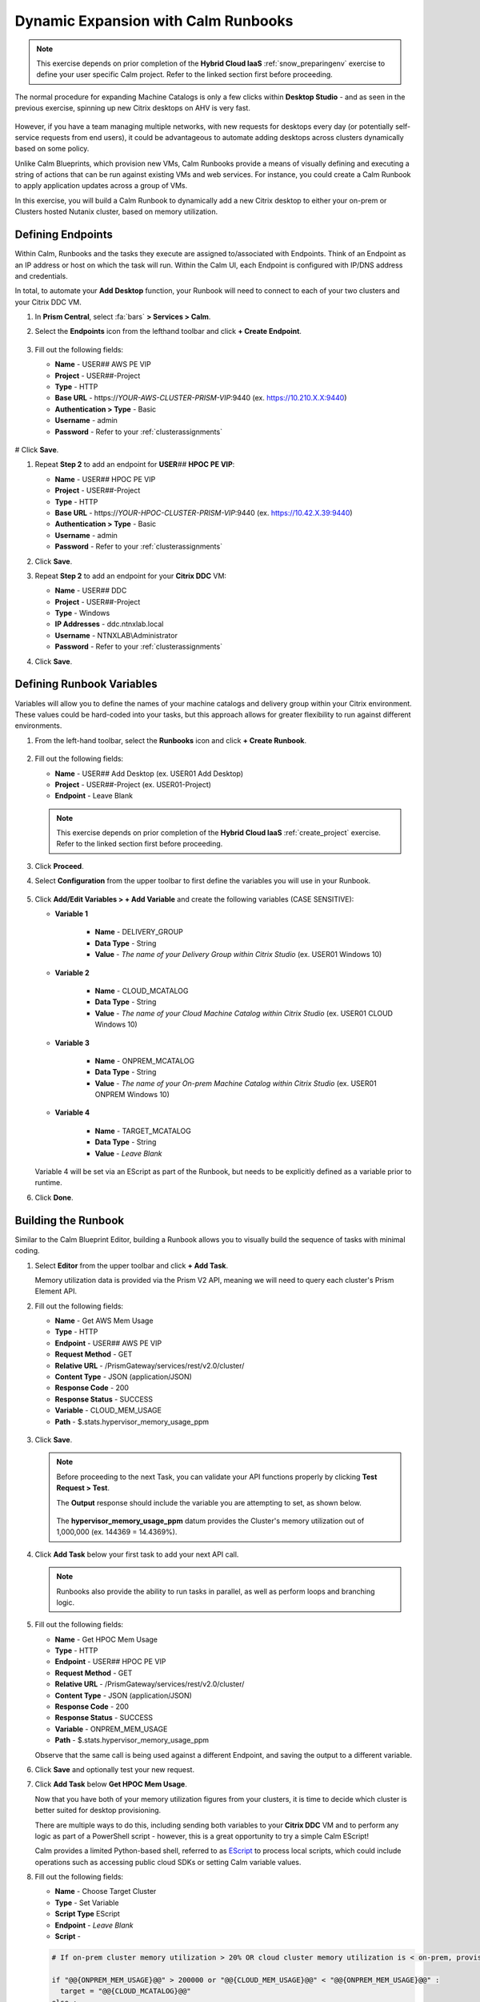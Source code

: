 .. _euc_runbook:

------------------------------------
Dynamic Expansion with Calm Runbooks
------------------------------------

.. note::

   This exercise depends on prior completion of the **Hybrid Cloud IaaS** :ref:`snow_preparingenv` exercise to define your user specific Calm project. Refer to the linked section first before proceeding.

The normal procedure for expanding Machine Catalogs is only a few clicks within **Desktop Studio** - and as seen in the previous exercise, spinning up new Citrix desktops on AHV is very fast.

.. figure:: images/0.png

However, if you have a team managing multiple networks, with new requests for desktops every day (or potentially self-service requests from end users), it could be advantageous to automate adding desktops across clusters dynamically based on some policy.

Unlike Calm Blueprints, which provision new VMs, Calm Runbooks provide a means of visually defining and executing a string of actions that can be run against existing VMs and web services. For instance, you could create a Calm Runbook to apply application updates across a group of VMs.

In this exercise, you will build a Calm Runbook to dynamically add a new Citrix desktop to either your on-prem or Clusters hosted Nutanix cluster, based on memory utilization.

Defining Endpoints
++++++++++++++++++

Within Calm, Runbooks and the tasks they execute are assigned to/associated with Endpoints. Think of an Endpoint as an IP address or host on which the task will run. Within the Calm UI, each Endpoint is configured with IP/DNS address and credentials.

In total, to automate your **Add Desktop** function, your Runbook will need to connect to each of your two clusters and your Citrix DDC VM.

#. In **Prism Central**, select :fa:`bars` **> Services > Calm**.

#. Select the **Endpoints** icon from the lefthand toolbar and click **+ Create Endpoint**.

   .. figure:: images/4.png

#. Fill out the following fields:

   - **Name** - USER\ *##* AWS PE VIP
   - **Project** - USER\ *##*\ -Project
   - **Type** - HTTP
   - **Base URL** - \https://*YOUR-AWS-CLUSTER-PRISM-VIP*\ :9440 (ex. https://10.210.X.X:9440)
   - **Authentication > Type** - Basic
   - **Username** - admin
   - **Password** - Refer to your :ref:`clusterassignments`

   .. figure:: images/5.png

# Click **Save**.

#. Repeat **Step 2** to add an endpoint for **USER**\ *##* **HPOC PE VIP**:

   - **Name** - USER\ *##* HPOC PE VIP
   - **Project** - USER\ *##*\ -Project
   - **Type** - HTTP
   - **Base URL** - \https://*YOUR-HPOC-CLUSTER-PRISM-VIP*\ :9440 (ex. https://10.42.X.39:9440)
   - **Authentication > Type** - Basic
   - **Username** - admin
   - **Password** - Refer to your :ref:`clusterassignments`

#. Click **Save**.

#. Repeat **Step 2** to add an endpoint for your **Citrix DDC** VM:

   - **Name** - USER\ *##* DDC
   - **Project** - USER\ *##*\ -Project
   - **Type** - Windows
   - **IP Addresses** - ddc.ntnxlab.local
   - **Username** - NTNXLAB\\Administrator
   - **Password** - Refer to your :ref:`clusterassignments`

#. Click **Save**.

   .. figure:: images/8.png

Defining Runbook Variables
++++++++++++++++++++++++++

Variables will allow you to define the names of your machine catalogs and delivery group within your Citrix environment. These values could be hard-coded into your tasks, but this approach allows for greater flexibility to run against different environments.

#. From the left-hand toolbar, select the **Runbooks** icon and click **+ Create Runbook**.

   .. figure:: images/1.png

#. Fill out the following fields:

   - **Name** - USER\ *##* Add Desktop (ex. USER01 Add Desktop)
   - **Project** - USER\ *##*\ -Project (ex. USER01-Project)
   - **Endpoint** - Leave Blank

   .. note::

      This exercise depends on prior completion of the **Hybrid Cloud IaaS** :ref:`create_project` exercise. Refer to the linked section first before proceeding.

#. Click **Proceed**.

#. Select **Configuration** from the upper toolbar to first define the variables you will use in your Runbook.

   .. figure:: images/2.png

#. Click **Add/Edit Variables > + Add Variable** and create the following variables (CASE SENSITIVE):

   - **Variable 1**

      - **Name** - DELIVERY_GROUP
      - **Data Type** - String
      - **Value** - *The name of your Delivery Group within Citrix Studio* (ex. USER01 Windows 10)

   - **Variable 2**

      - **Name** - CLOUD_MCATALOG
      - **Data Type** - String
      - **Value** - *The name of your Cloud Machine Catalog within Citrix Studio* (ex. USER01 CLOUD Windows 10)

   - **Variable 3**

      - **Name** - ONPREM_MCATALOG
      - **Data Type** - String
      - **Value** - *The name of your On-prem Machine Catalog within Citrix Studio* (ex. USER01 ONPREM Windows 10)

   - **Variable 4**

      - **Name** - TARGET_MCATALOG
      - **Data Type** - String
      - **Value** - *Leave Blank*

   .. figure:: images/3.png

   Variable 4 will be set via an EScript as part of the Runbook, but needs to be explicitly defined as a variable prior to runtime.

#. Click **Done**.

Building the Runbook
++++++++++++++++++++

Similar to the Calm Blueprint Editor, building a Runbook allows you to visually build the sequence of tasks with minimal coding.

#. Select **Editor** from the upper toolbar and click **+ Add Task**.

   Memory utilization data is provided via the Prism V2 API, meaning we will need to query each cluster's Prism Element API.

#. Fill out the following fields:

   - **Name** - Get AWS Mem Usage
   - **Type** - HTTP
   - **Endpoint** - USER\ *##* AWS PE VIP
   - **Request Method** - GET
   - **Relative URL** - /PrismGateway/services/rest/v2.0/cluster/
   - **Content Type** - JSON (application/JSON)
   - **Response Code** - 200
   - **Response Status** - SUCCESS
   - **Variable** - CLOUD_MEM_USAGE
   - **Path** - $.stats.hypervisor_memory_usage_ppm

   .. figure:: images/6.png

#. Click **Save**.

   .. note::

      Before proceeding to the next Task, you can validate your API functions properly by clicking **Test Request > Test**.

      The **Output** response should include the variable you are attempting to set, as shown below.

      .. figure:: images/9.png

      The **hypervisor_memory_usage_ppm** datum provides the Cluster's memory utilization out of 1,000,000 (ex. 144369 = 14.4369%).

#. Click **Add Task** below your first task to add your next API call.

   .. figure:: images/10.png

   .. note::

      Runbooks also provide the ability to run tasks in parallel, as well as perform loops and branching logic.

#. Fill out the following fields:

   - **Name** - Get HPOC Mem Usage
   - **Type** - HTTP
   - **Endpoint** - USER\ *##* HPOC PE VIP
   - **Request Method** - GET
   - **Relative URL** - /PrismGateway/services/rest/v2.0/cluster/
   - **Content Type** - JSON (application/JSON)
   - **Response Code** - 200
   - **Response Status** - SUCCESS
   - **Variable** - ONPREM_MEM_USAGE
   - **Path** - $.stats.hypervisor_memory_usage_ppm

   Observe that the same call is being used against a different Endpoint, and saving the output to a different variable.

#. Click **Save** and optionally test your new request.

#. Click **Add Task** below **Get HPOC Mem Usage**.

   Now that you have both of your memory utilization figures from your clusters, it is time to decide which cluster is better suited for desktop provisioning.

   There are multiple ways to do this, including sending both variables to your **Citrix DDC** VM and to perform any logic as part of a PowerShell script - however, this is a great opportunity to try a simple Calm EScript!

   Calm provides a limited Python-based shell, referred to as `EScript <https://portal.nutanix.com/page/documents/details?targetId=Nutanix-Calm-Admin-Operations-Guide-v3_1_0:nuc-supported-escript-modules-functions-c.html>`_ to process local scripts, which could include operations such as accessing public cloud SDKs or setting Calm variable values.

#. Fill out the following fields:

   - **Name** - Choose Target Cluster
   - **Type** - Set Variable
   - **Script Type** EScript
   - **Endpoint** - *Leave Blank*
   - **Script** -

   .. code-block:: python

      # If on-prem cluster memory utilization > 20% OR cloud cluster memory utilization is < on-prem, provision new desktop to cloud cluster, otherwise, provision on-prem

      if "@@{ONPREM_MEM_USAGE}@@" > 200000 or "@@{CLOUD_MEM_USAGE}@@" < "@@{ONPREM_MEM_USAGE}@@" :
      	target = "@@{CLOUD_MCATALOG}@@"
      else :
      	target = "@@{ONPREM_MCATALOG}@@"

      print("TARGET_MCATALOG={}").format(target)

   - **Output** - TARGET_MCATALOG

   .. figure:: images/11.png

#. Click **Add Task** again to add your final task.

   This task will take the name of the chosen Machine Catalog most suitable for desktop provisioning, and insert it into a simple PowerShell script to run on your **Citrix DDC** to add another desktop to the Machine Catalog, and add it to the Delivery Catalog to make it available for use.

#. Fill out the following fields:

   - **Name** - Add Desktop
   - **Type** - Execute
   - **Script Type** - Powershell
   - **Endpoint** - USER\ *##* DDC
   - **Credential** - *Leave blank, as this is configured within your Endpoint*
   - **Script** -

   .. code-block:: powershell

      $catalogName = "@@{TARGET_MCATALOG}@@"
      $deliveryGroup = "@@{DELIVERY_GROUP}@@"

      # Create new machine account in AD
      $identityPool = Get-AcctIdentityPool -IdentityPoolName $catalogName
      $identityPool.IdentityPoolUid
      $newADAccount = New-AcctADAccount -Count 1 -IdentityPoolUid $identityPool.IdentityPoolUid
      $newADAccount

      # Provision VM
      $provVM = New-ProvVM -ADAccountName @($newADAccount.SuccessfulAccounts[0].ADAccountName) -ProvisioningSchemeName $catalogName
      $provVM

      # Add VM to Machine Catalog
      Lock-ProvVM -ProvisioningSchemeName $catalogName -Tag "Brokered" -VMID @($provVM.CreatedVirtualMachines[0].VMId)
      $brokerCatalog = Get-BrokerCatalog -Name $catalogName
      $brokerCatalog
      $brokerMachine = New-BrokerMachine -CatalogUid $brokerCatalog.Uid -MachineName $provVM.CreatedVirtualMachines[0].ADAccountSid

      # Clean up provisioning task from DB because you care about the environment
      Remove-ProvTask -TaskId $provVM.TaskId

      # Add VM to Delivery Group
      Add-BrokerMachine -DesktopGroup $deliveryGroup -InputObject $brokerMachine

#. Click **Save**.

   If you're interested in learning more about automating tasks in Citrix Studio via Powershell, the Citrix Studio client makes it easy to get started. The client essentially acts as a front-end for Powershell commands.

   You can open Studio, perform some task (ex. updating a machine catalog) and then access the Powershell tab as shown in the screenshot to view all of the commands that were issued to implement the action you performed via the GUI.

   .. figure:: images/14.png

Testing Your Runbook
++++++++++++++++++++

#. From the upper toolbar, click **Execute**.

#. Leave the default **Endpoint** selection blank, and click **Execute**.

#. You can monitor the status of the Runbook on the **Audit** tab.

   .. note::

      If you encounter an error, review the **Output** and return to **Edit this Runbook**. In the example below, the Endpoint was misconfigured to point to **Prism Central** and not **Prism Element** resulting in an incorrect API response.

      .. figure:: images/12.png

#. If properly configured, the Runbook should complete successfully in a matter of seconds.

   .. figure:: images/13.png

   Similar to Calm, you can select individual stages to view the script output.

   .. figure:: images/16.png

#. You can validate your success by returning to **Citrix Studio** and looking at either your Delivery Group or Machine Catalogs to confirm a new VM has been provisioned.

   .. figure:: images/15.png

   In an upcoming version of Nutanix Calm, you will be able to publish Runbooks to the Calm Marketplace, allowing you to use a version of this Runbook to allow users to perform self-service requests for a virtual desktop.

   Or you could fully automate the process to grow and shrink your machine catalogs based on utilization by `launching Runbooks via API <https://www.nutanix.dev/2020/06/12/nutanix-calm-runbooks-api-automation/>`_.

Takeaways
+++++++++

- Runbooks are another means of automated application and datacenter operations within a Nutanix environment

- By running the same Nutanix AHV/AOS stack on public cloud servers as on-premises, applying these automations is little different than managing multiple clusters within your own datacenter
